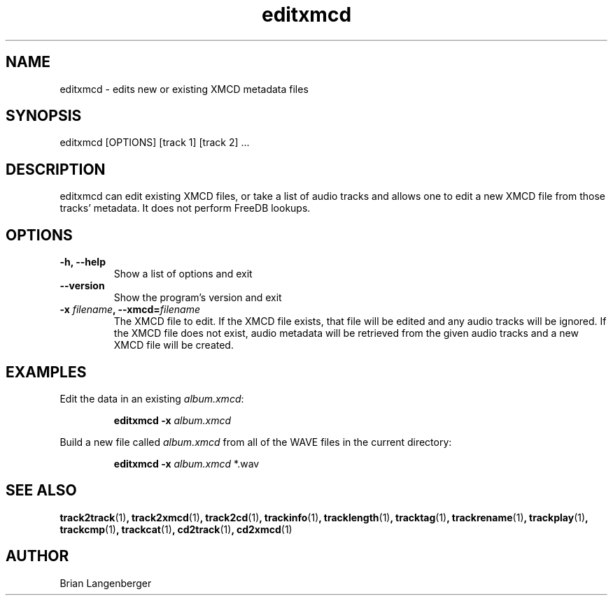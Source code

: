 .TH "editxmcd" 1 "June 15, 2007" "" "Metadata Editor"
.SH NAME
editxmcd \- edits new or existing XMCD metadata files
.SH SYNOPSIS
editxmcd [OPTIONS] [track 1] [track 2] ...
.SH DESCRIPTION
.PP
editxmcd can edit existing XMCD files, or take a list of audio tracks
and allows one to edit a new XMCD file from those tracks' metadata.
It does not perform FreeDB lookups.
.SH OPTIONS
.TP
\fB-h, --help\fR
Show a list of options and exit
.TP
\fB--version\fR
Show the program's version and exit
.TP
\fB-x \fIfilename\fB, --xmcd=\fIfilename\fR
The XMCD file to edit.
If the XMCD file exists, that file will be edited and any audio tracks
will be ignored.
If the XMCD file does not exist, audio metadata will be retrieved from
the given audio tracks and a new XMCD file will be created.
.SH EXAMPLES
.LP
Edit the data in an existing \fIalbum.xmcd\fR:
.IP
.B editxmcd -x \fIalbum.xmcd

.LP
Build a new file called \fIalbum.xmcd\fR from all of the WAVE
files in the current directory:
.IP
.B editxmcd -x \fIalbum.xmcd\fR *.wav

.SH SEE ALSO
.BR track2track (1) ,
.BR track2xmcd (1) ,
.BR track2cd (1) ,
.BR trackinfo (1) ,
.BR tracklength (1) ,
.BR tracktag (1) ,
.BR trackrename (1) ,
.BR trackplay (1) ,
.BR trackcmp (1) ,
.BR trackcat (1) ,
.BR cd2track (1) ,
.BR cd2xmcd (1)
.SH AUTHOR
.nf
Brian Langenberger
.f
